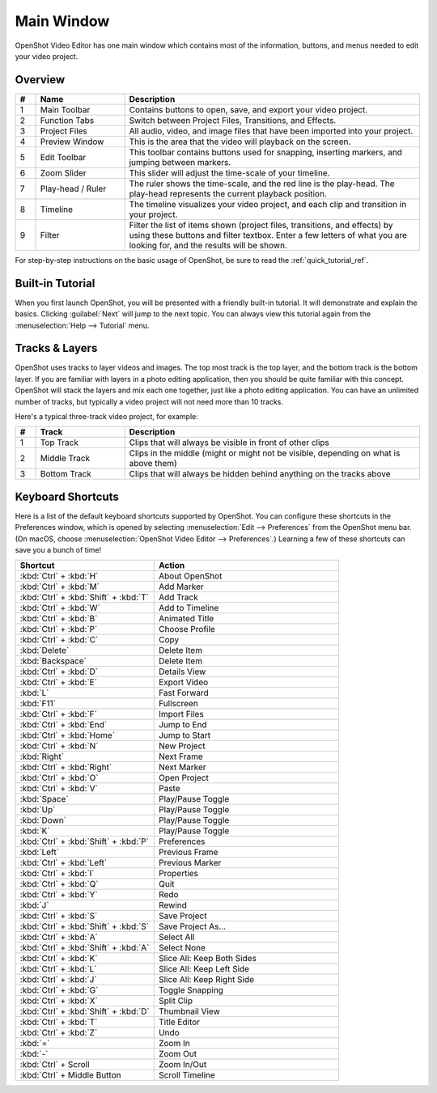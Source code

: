 .. Copyright (c) 2008-2020 OpenShot Studios, LLC
 (http://www.openshotstudios.com). This file is part of
 OpenShot Video Editor (http://www.openshot.org), an open-source project
 dedicated to delivering high quality video editing and animation solutions
 to the world.

.. OpenShot Video Editor is free software: you can redistribute it and/or modify
 it under the terms of the GNU General Public License as published by
 the Free Software Foundation, either version 3 of the License, or
 (at your option) any later version.

.. OpenShot Video Editor is distributed in the hope that it will be useful,
 but WITHOUT ANY WARRANTY; without even the implied warranty of
 MERCHANTABILITY or FITNESS FOR A PARTICULAR PURPOSE.  See the
 GNU General Public License for more details.

.. You should have received a copy of the GNU General Public License
 along with OpenShot Library.  If not, see <http://www.gnu.org/licenses/>.

Main Window
===========

OpenShot Video Editor has one main window which contains most of the information, buttons,
and menus needed to edit your video project.

Overview
--------

.. image:: images/main-window.jpg

.. table::
     :widths: 5 22 73

     ==  ==================  ============
     #   Name                Description
     ==  ==================  ============
     1   Main Toolbar        Contains buttons to open, save, and export your video project.
     2   Function Tabs       Switch between Project Files, Transitions, and Effects.
     3   Project Files       All audio, video, and image files that have been imported into your project.
     4   Preview Window      This is the area that the video will playback on the screen.
     5   Edit Toolbar        This toolbar contains buttons used for snapping, inserting markers, and jumping between markers.
     6   Zoom Slider         This slider will adjust the time-scale of your timeline.
     7   Play-head / Ruler   The ruler shows the time-scale, and the red line is the play-head. The play-head represents the current playback position.
     8   Timeline            The timeline visualizes your video project, and each clip and transition in your project.
     9   Filter              Filter the list of items shown (project files, transitions, and effects) by using these buttons and filter textbox. Enter a few letters of what you are looking for, and the results will be shown.
     ==  ==================  ============

For step-by-step instructions on the basic usage of OpenShot, be sure to read the
:ref:`quick_tutorial_ref`.

Built-in Tutorial
-----------------
When you first launch OpenShot, you will be presented with a friendly built-in tutorial. It will demonstrate and explain
the basics. Clicking :guilabel:`Next` will jump to the next topic. You can always view this tutorial again from the :menuselection:`Help --> Tutorial` menu.

.. image:: images/built-in-tutorial.jpg


Tracks & Layers
------------------

OpenShot uses tracks to layer videos and images. The top most track is the top
layer, and the bottom track is the bottom layer. If you are familiar with layers
in a photo editing application, then you should be quite familiar with this
concept. OpenShot will stack the layers and mix each one together, just like a
photo editing application. You can have an unlimited number of tracks, but
typically a video project will not need more than 10 tracks.

Here's a typical three-track video project, for example:

.. image:: images/tracks.jpg

.. table::
     :widths: 5 22 73

     ==  ==================  ============
     #   Track               Description
     ==  ==================  ============
     1   Top Track           Clips that will always be visible in front of other clips
     2   Middle Track        Clips in the middle (might or might not be visible, depending on what is above them)
     3   Bottom Track        Clips that will always be hidden behind anything on the tracks above
     ==  ==================  ============

.. _keyboard_shortcut_ref:

Keyboard Shortcuts
------------------
Here is a list of the default keyboard shortcuts supported by OpenShot. You can
configure these shortcuts in the Preferences window, which is opened by selecting
:menuselection:`Edit --> Preferences` from the OpenShot menu bar.
(On macOS, choose :menuselection:`OpenShot Video Editor --> Preferences`.)
Learning a few of these shortcuts can save you a bunch of time!

.. list-table::
   :header-rows: 1
   :widths: 15 20

   * - Shortcut
     - Action
   * - :kbd:`Ctrl` + :kbd:`H`
     - About OpenShot
   * - :kbd:`Ctrl` + :kbd:`M`
     - Add Marker
   * - :kbd:`Ctrl` + :kbd:`Shift` + :kbd:`T`
     - Add Track
   * - :kbd:`Ctrl` + :kbd:`W`
     - Add to Timeline
   * - :kbd:`Ctrl` + :kbd:`B`
     - Animated Title
   * - :kbd:`Ctrl` + :kbd:`P`
     - Choose Profile
   * - :kbd:`Ctrl` + :kbd:`C`
     - Copy
   * - :kbd:`Delete`
     - Delete Item
   * - :kbd:`Backspace`
     - Delete Item
   * - :kbd:`Ctrl` + :kbd:`D`
     - Details View
   * - :kbd:`Ctrl` + :kbd:`E`
     - Export Video
   * - :kbd:`L`
     - Fast Forward
   * - :kbd:`F11`
     - Fullscreen
   * - :kbd:`Ctrl` + :kbd:`F`
     - Import Files
   * - :kbd:`Ctrl` + :kbd:`End`
     - Jump to End
   * - :kbd:`Ctrl` + :kbd:`Home`
     - Jump to Start
   * - :kbd:`Ctrl` + :kbd:`N`
     - New Project
   * - :kbd:`Right`
     - Next Frame
   * - :kbd:`Ctrl` + :kbd:`Right`
     - Next Marker
   * - :kbd:`Ctrl` + :kbd:`O`
     - Open Project
   * - :kbd:`Ctrl` + :kbd:`V`
     - Paste
   * - :kbd:`Space`
     - Play/Pause Toggle
   * - :kbd:`Up`
     - Play/Pause Toggle
   * - :kbd:`Down`
     - Play/Pause Toggle
   * - :kbd:`K`
     - Play/Pause Toggle
   * - :kbd:`Ctrl` + :kbd:`Shift` + :kbd:`P`
     - Preferences
   * - :kbd:`Left`
     - Previous Frame
   * - :kbd:`Ctrl` + :kbd:`Left`
     - Previous Marker
   * - :kbd:`Ctrl` + :kbd:`I`
     - Properties
   * - :kbd:`Ctrl` + :kbd:`Q`
     - Quit
   * - :kbd:`Ctrl` + :kbd:`Y`
     - Redo
   * - :kbd:`J`
     - Rewind
   * - :kbd:`Ctrl` + :kbd:`S`
     - Save Project
   * - :kbd:`Ctrl` + :kbd:`Shift` + :kbd:`S`
     - Save Project As...
   * - :kbd:`Ctrl` + :kbd:`A`
     - Select All
   * - :kbd:`Ctrl` + :kbd:`Shift` + :kbd:`A`
     - Select None
   * - :kbd:`Ctrl` + :kbd:`K`
     - Slice All: Keep Both Sides
   * - :kbd:`Ctrl` + :kbd:`L`
     - Slice All: Keep Left Side
   * - :kbd:`Ctrl` + :kbd:`J`
     - Slice All: Keep Right Side
   * - :kbd:`Ctrl` + :kbd:`G`
     - Toggle Snapping
   * - :kbd:`Ctrl` + :kbd:`X`
     - Split Clip
   * - :kbd:`Ctrl` + :kbd:`Shift` + :kbd:`D`
     - Thumbnail View
   * - :kbd:`Ctrl` + :kbd:`T`
     - Title Editor
   * - :kbd:`Ctrl` + :kbd:`Z`
     - Undo
   * - :kbd:`=`
     - Zoom In
   * - :kbd:`-`
     - Zoom Out
   * - :kbd:`Ctrl` + Scroll
     - Zoom In/Out
   * - :kbd:`Ctrl` + Middle Button
     - Scroll Timeline
